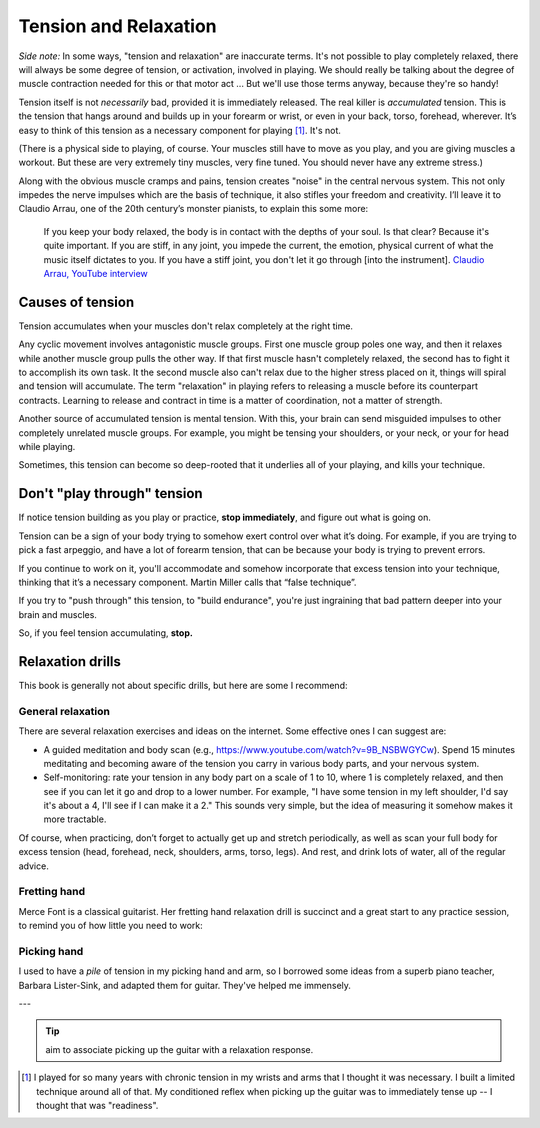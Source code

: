 Tension and Relaxation
======================

*Side note:* In some ways, "tension and relaxation" are inaccurate terms.  It's not possible to play completely relaxed, there will always be some degree of tension, or activation, involved in playing.  We should really be talking about the degree of muscle contraction needed for this or that motor act ... But we'll use those terms anyway, because they're so handy!

Tension itself is not *necessarily* bad, provided it is immediately released.  The real killer is *accumulated* tension.  This is the tension that hangs around and builds up in your forearm or wrist, or even in your back, torso, forehead, wherever.  It’s easy to think of this tension as a necessary component for playing [#]_.  It's not.

(There is a physical side to playing, of course.  Your muscles still have to move as you play, and you are giving muscles a workout. But these are very extremely tiny muscles, very fine tuned. You should never have any extreme stress.)

Along with the obvious muscle cramps and pains, tension creates "noise" in the central nervous system.  This not only impedes the nerve impulses which are the basis of technique, it also stifles your freedom and creativity.  I’ll leave it to Claudio Arrau, one of the 20th century’s monster pianists, to explain this some more:

  If you keep your body relaxed, the body is in contact with the depths of your soul.  Is that clear?  Because it's quite important.  If you are stiff, in any joint, you impede the current, the emotion, physical current of what the music itself dictates to you.  If you have a stiff joint, you don't let it go through [into the instrument]. `Claudio Arrau, YouTube interview <https://www.youtube.com/watch?v=oXOiLVT18W4&t=2m6s>`_


Causes of tension
+++++++++++++++++

Tension accumulates when your muscles don't relax completely at the right time.

Any cyclic movement involves antagonistic muscle groups.  First one muscle group poles one way, and then it relaxes while another muscle group pulls the other way.  If that first muscle hasn't completely relaxed, the second has to fight it to accomplish its own task.  It the second muscle also can't relax due to the higher stress placed on it, things will spiral and tension will accumulate.  The term "relaxation" in playing refers to releasing a muscle before its counterpart contracts. Learning to release and contract in time is a matter of coordination, not a matter of strength.

Another source of accumulated tension is mental tension.  With this, your brain can send misguided impulses to other completely unrelated muscle groups. For example, you might be tensing your shoulders, or your neck, or your for head while playing.

Sometimes, this tension can become so deep-rooted that it underlies all of your playing, and kills your technique.

Don't "play through" tension
++++++++++++++++++++++++++++

If notice tension building as you play or practice, **stop immediately**, and figure out what is going on.

Tension can be a sign of your body trying to somehow exert control over what it’s doing. For example, if you are trying to pick a fast arpeggio, and have a lot of forearm tension, that can be because your body is trying to prevent errors.

If you continue to work on it, you'll accommodate and somehow incorporate that excess tension into your technique, thinking that it’s a necessary component.  Martin Miller calls that “false technique”.

If you try to "push through" this tension, to "build endurance", you're just ingraining that bad pattern deeper into your brain and muscles.

So, if you feel tension accumulating, **stop.**

Relaxation drills
+++++++++++++++++

This book is generally not about specific drills, but here are some I recommend:

General relaxation
^^^^^^^^^^^^^^^^^^

There are several relaxation exercises and ideas on the internet.  Some effective ones I can suggest are:

* A guided meditation and body scan (e.g., https://www.youtube.com/watch?v=9B_NSBWGYCw).  Spend 15 minutes meditating and becoming aware of the tension you carry in various body parts, and your nervous system.
* Self-monitoring: rate your tension in any body part on a scale of 1 to 10, where 1 is completely relaxed, and then see if you can let it go and drop to a lower number.  For example, "I have some tension in my left shoulder, I'd say it's about a 4, I'll see if I can make it a 2."  This sounds very simple, but the idea of measuring it somehow makes it more tractable.

Of course, when practicing, don’t forget to actually get up and stretch periodically, as well as scan your full body for excess tension (head, forehead, neck, shoulders, arms, torso, legs).  And rest, and drink lots of water, all of the regular advice.

Fretting hand
^^^^^^^^^^^^^

Merce Font is a classical guitarist.  Her fretting hand relaxation drill is succinct and a great start to any practice session, to remind you of how little you need to work:

.. youtube:: 9YO037sT32k?start=169

Picking hand
^^^^^^^^^^^^

I used to have a *pile* of tension in my picking hand and arm, so I borrowed some ideas from a superb piano teacher, Barbara Lister-Sink, and adapted them for guitar.  They've helped me immensely.

.. youtube:: 0w0Snc40ejY?start=107


---

.. tip:: aim to associate picking up the guitar with a relaxation response.



.. [#] I played for so many years with chronic tension in my wrists and arms that I thought it was necessary.  I built a limited technique around all of that.  My conditioned reflex when picking up the guitar was to immediately tense up -- I thought that was "readiness".
